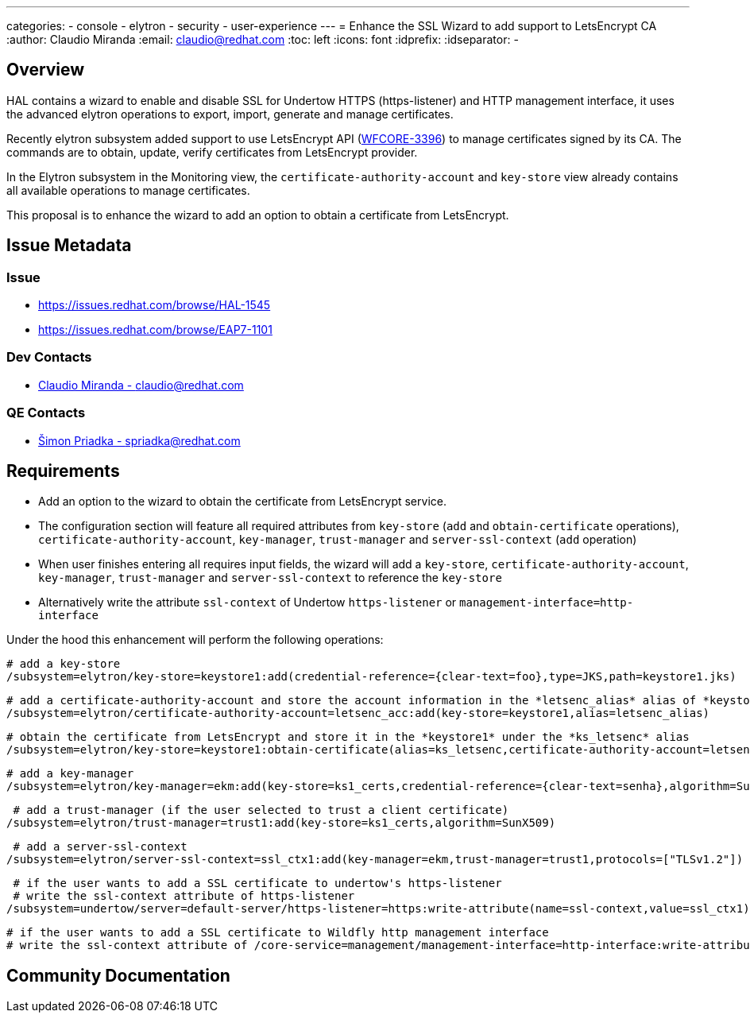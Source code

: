 ---
categories:
  - console
  - elytron
  - security 
  - user-experience
---
= Enhance the SSL Wizard to add support to LetsEncrypt CA
:author:            Claudio Miranda
:email:             claudio@redhat.com
:toc:               left
:icons:             font
:idprefix:
:idseparator:       -

== Overview

HAL contains a wizard to enable and disable SSL for Undertow HTTPS (https-listener) and HTTP management interface, it uses the advanced elytron operations to export, import, generate and manage certificates. 

Recently elytron subsystem added support to use LetsEncrypt API (https://issues.redhat.com/browse/WFCORE-3396[WFCORE-3396]) to manage certificates signed by its CA. The commands are to obtain, update, verify certificates from LetsEncrypt provider.

In the Elytron subsystem in the Monitoring view, the `certificate-authority-account` and `key-store` view already contains all available operations to manage certificates.

This proposal is to enhance the wizard to add an option to obtain a certificate from LetsEncrypt.

== Issue Metadata

=== Issue

* https://issues.redhat.com/browse/HAL-1545
* https://issues.redhat.com/browse/EAP7-1101

=== Dev Contacts

* mailto:claudio@redhat.com[Claudio Miranda - claudio@redhat.com]

=== QE Contacts

* mailto:spriadka@redhat.com[Šimon Priadka - spriadka@redhat.com]

== Requirements

* Add an option to the wizard to obtain the certificate from LetsEncrypt service.
* The configuration section will feature all required attributes from `key-store` (`add` and `obtain-certificate` operations), `certificate-authority-account`, `key-manager`, `trust-manager` and `server-ssl-context` (`add` operation)
* When user finishes entering all requires input fields, the wizard will add a `key-store`, `certificate-authority-account`, `key-manager`, `trust-manager` and `server-ssl-context` to reference the `key-store`
* Alternatively write the attribute `ssl-context` of Undertow `https-listener` or `management-interface=http-interface`
 
Under the hood this enhancement will perform the following operations:

 # add a key-store
 /subsystem=elytron/key-store=keystore1:add(credential-reference={clear-text=foo},type=JKS,path=keystore1.jks)
 
 # add a certificate-authority-account and store the account information in the *letsenc_alias* alias of *keystore1* key store
 /subsystem=elytron/certificate-authority-account=letsenc_acc:add(key-store=keystore1,alias=letsenc_alias)
 
 # obtain the certificate from LetsEncrypt and store it in the *keystore1* under the *ks_letsenc* alias
 /subsystem=elytron/key-store=keystore1:obtain-certificate(alias=ks_letsenc,certificate-authority-account=letsenc_acc,domain-names=[www.foo.com],agree-to-terms-of-service,algorithm=RSA,staging)
 
 # add a key-manager
 /subsystem=elytron/key-manager=ekm:add(key-store=ks1_certs,credential-reference={clear-text=senha},algorithm=SunX509)
 
  # add a trust-manager (if the user selected to trust a client certificate)
 /subsystem=elytron/trust-manager=trust1:add(key-store=ks1_certs,algorithm=SunX509)
 
  # add a server-ssl-context
 /subsystem=elytron/server-ssl-context=ssl_ctx1:add(key-manager=ekm,trust-manager=trust1,protocols=["TLSv1.2"])
 
  # if the user wants to add a SSL certificate to undertow's https-listener
  # write the ssl-context attribute of https-listener 
 /subsystem=undertow/server=default-server/https-listener=https:write-attribute(name=ssl-context,value=ssl_ctx1)

  # if the user wants to add a SSL certificate to Wildfly http management interface
  # write the ssl-context attribute of /core-service=management/management-interface=http-interface:write-attribute(name=ssl-context,value=ssl_ctx1)


== Community Documentation


